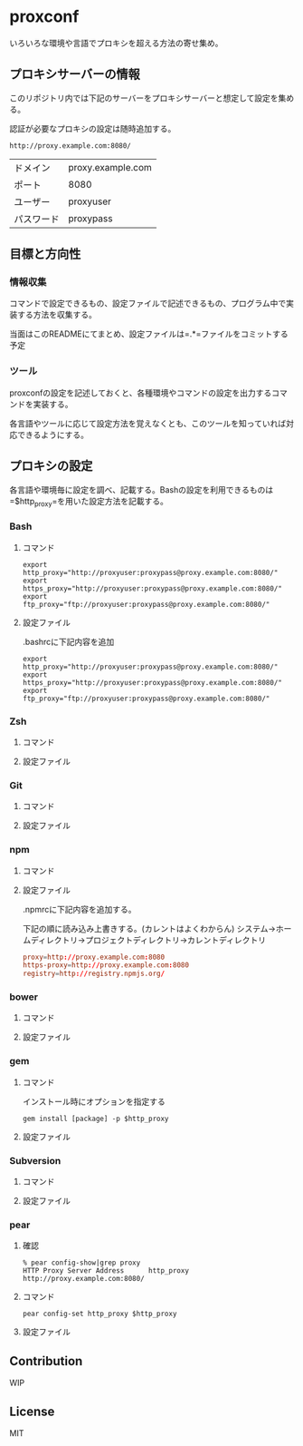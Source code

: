 * proxconf
  いろいろな環境や言語でプロキシを超える方法の寄せ集め。
** プロキシサーバーの情報
   このリポジトリ内では下記のサーバーをプロキシサーバーと想定して設定を集める。

   認証が必要なプロキシの設定は随時追加する。
#+BEGIN_SRC fundamental
  http://proxy.example.com:8080/
#+END_SRC

| ドメイン   | proxy.example.com |
| ポート     | 8080              |
| ユーザー   | proxyuser         |
| パスワード | proxypass         |
** 目標と方向性
*** 情報収集
    コマンドで設定できるもの、設定ファイルで記述できるもの、プログラム中で実装する方法を収集する。

    当面はこのREADMEにてまとめ、設定ファイルは=.*=ファイルをコミットする予定
*** ツール
    proxconfの設定を記述しておくと、各種環境やコマンドの設定を出力するコマンドを実装する。

    各言語やツールに応じて設定方法を覚えなくとも、このツールを知っていれば対応できるようにする。
** プロキシの設定
   各言語や環境毎に設定を調べ、記載する。Bashの設定を利用できるものは=$http_proxy=を用いた設定方法を記載する。
*** Bash
**** コマンド
#+BEGIN_SRC shell
  export http_proxy="http://proxyuser:proxypass@proxy.example.com:8080/"
  export https_proxy="http://proxyuser:proxypass@proxy.example.com:8080/"
  export ftp_proxy="ftp://proxyuser:proxypass@proxy.example.com:8080/"
#+END_SRC
**** 設定ファイル
     .bashrcに下記内容を追加
#+BEGIN_SRC shell
  export http_proxy="http://proxyuser:proxypass@proxy.example.com:8080/"
  export https_proxy="http://proxyuser:proxypass@proxy.example.com:8080/"
  export ftp_proxy="ftp://proxyuser:proxypass@proxy.example.com:8080/"
#+END_SRC
*** Zsh
**** コマンド
**** 設定ファイル
*** Git
**** コマンド
**** 設定ファイル
*** npm
**** コマンド
**** 設定ファイル
     .npmrcに下記内容を追加する。

     下記の順に読み込み上書きする。(カレントはよくわからん)
     システム→ホームディレクトリ→プロジェクトディレクトリ→カレントディレクトリ
#+BEGIN_SRC conf
  proxy=http://proxy.example.com:8080
  https-proxy=http://proxy.example.com:8080
  registry=http://registry.npmjs.org/
#+END_SRC
*** bower
**** コマンド
**** 設定ファイル
*** gem
**** コマンド
     インストール時にオプションを指定する
#+BEGIN_SRC shell
  gem install [package] -p $http_proxy
#+END_SRC
**** 設定ファイル
*** Subversion
**** コマンド
**** 設定ファイル
*** pear
**** 確認
#+BEGIN_SRC shell
  % pear config-show|grep proxy
  HTTP Proxy Server Address      http_proxy       http://proxy.example.com:8080/
#+END_SRC
**** コマンド
#+BEGIN_SRC shell
  pear config-set http_proxy $http_proxy
#+END_SRC
**** 設定ファイル
** Contribution
   WIP
** License
   MIT
